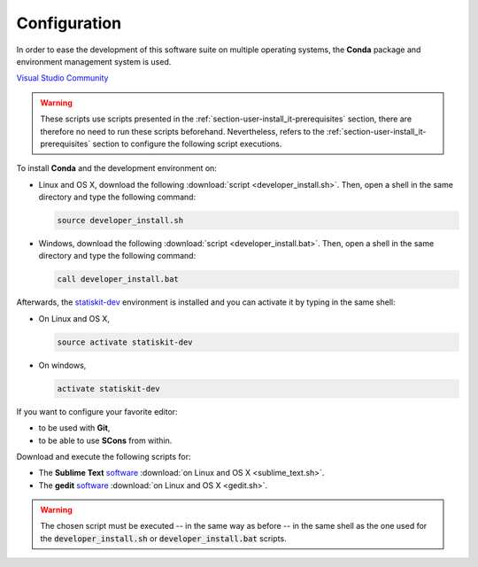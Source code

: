 .. ................................................................................ ..
..                                                                                  ..
..  StatisKit: meta-repository providing general documentation and tools for the    ..
..  **StatisKit** Organization                                                      ..
..                                                                                  ..
..  Copyright (c) 2016 Pierre Fernique                                              ..
..                                                                                  ..
..  This software is distributed under the CeCILL-C license. You should have        ..
..  received a copy of the legalcode along with this work. If not, see              ..
..  <http://www.cecill.info/licences/Licence_CeCILL-C_V1-en.html>.                  ..
..                                                                                  ..
..  File authors: Pierre Fernique <pfernique@gmail.com> (11)                        ..
..                                                                                  ..
.. ................................................................................ ..

Configuration
#############

In order to ease the development of this software suite on multiple operating systems, the **Conda** package and environment management system is used.

`Visual Studio Community <https://www.visualstudio.com/downloads/>`_

.. warning::

    These scripts use scripts presented in the :ref:`section-user-install_it-prerequisites` section, there are therefore no need to run these scripts beforehand.
    Nevertheless, refers to the :ref:`section-user-install_it-prerequisites` section to configure the following script executions.

To install **Conda** and the development environment on:

* Linux and OS X, download the following :download:`script <developer_install.sh>`.
  Then, open a shell in the same directory and type the following command:

  .. code-block:: bash
    
        source developer_install.sh

* Windows, download the following :download:`script <developer_install.bat>`.
  Then, open a shell in the same directory and type the following command:

  .. code-block:: batch

        call developer_install.bat

Afterwards, the `statiskit-dev <https://raw.githubusercontent.com/StatisKit/StatisKit/master/conda/statiskit-dev.yml>`_ environment is installed and you can activate it by typing in the same shell:

* On Linux and OS X, 

  .. code-block:: console

      source activate statiskit-dev

* On windows, 

  .. code-block:: console

      activate statiskit-dev


If you want to configure your favorite editor:

* to be used with **Git**,
* to be able to use **SCons** from within.

Download and execute the following scripts for:

* The **Sublime Text** `software <https://www.sublimetext.com/3>`_ :download:`on Linux and OS X <sublime_text.sh>`.
* The **gedit** `software <https://wiki.gnome.org/Apps/Gedit>`_ :download:`on Linux and OS X <gedit.sh>`.
  
  .. todo::
  
    Cannot use **SCons** from within.

.. warning::

    The chosen script must be executed -- in the same way as before -- in the same shell as the one used for the :code:`developer_install.sh` or :code:`developer_install.bat` scripts.

